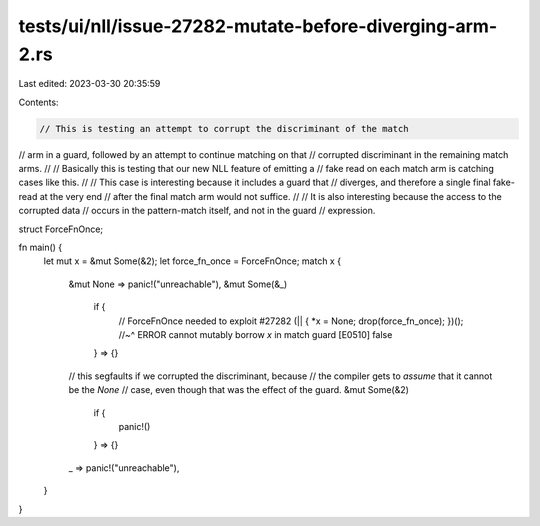 tests/ui/nll/issue-27282-mutate-before-diverging-arm-2.rs
=========================================================

Last edited: 2023-03-30 20:35:59

Contents:

.. code-block:: rs

    // This is testing an attempt to corrupt the discriminant of the match
// arm in a guard, followed by an attempt to continue matching on that
// corrupted discriminant in the remaining match arms.
//
// Basically this is testing that our new NLL feature of emitting a
// fake read on each match arm is catching cases like this.
//
// This case is interesting because it includes a guard that
// diverges, and therefore a single final fake-read at the very end
// after the final match arm would not suffice.
//
// It is also interesting because the access to the corrupted data
// occurs in the pattern-match itself, and not in the guard
// expression.

struct ForceFnOnce;

fn main() {
    let mut x = &mut Some(&2);
    let force_fn_once = ForceFnOnce;
    match x {
        &mut None => panic!("unreachable"),
        &mut Some(&_)
            if {
                // ForceFnOnce needed to exploit #27282
                (|| { *x = None; drop(force_fn_once); })();
                //~^ ERROR cannot mutably borrow `x` in match guard [E0510]
                false
            } => {}

        // this segfaults if we corrupted the discriminant, because
        // the compiler gets to *assume* that it cannot be the `None`
        // case, even though that was the effect of the guard.
        &mut Some(&2)
            if {
                panic!()
            } => {}
        _ => panic!("unreachable"),
    }
}


